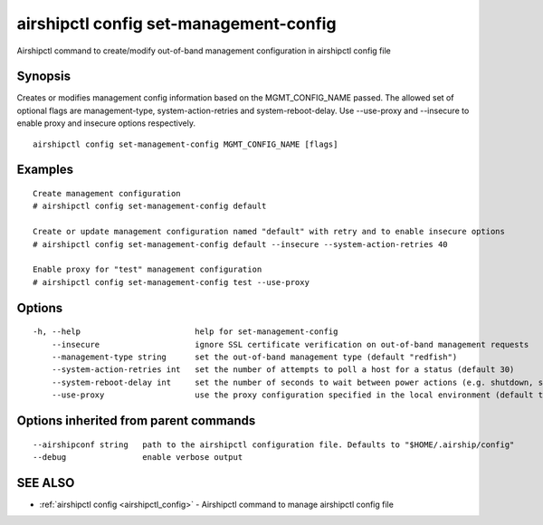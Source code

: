 .. _airshipctl_config_set-management-config:

airshipctl config set-management-config
---------------------------------------

Airshipctl command to create/modify out-of-band management configuration in airshipctl config file

Synopsis
~~~~~~~~


Creates or modifies management config information based on the MGMT_CONFIG_NAME passed. The allowed set
of optional flags are management-type, system-action-retries and system-reboot-delay. Use --use-proxy
and --insecure to enable proxy and insecure options respectively.


::

  airshipctl config set-management-config MGMT_CONFIG_NAME [flags]

Examples
~~~~~~~~

::


  Create management configuration
  # airshipctl config set-management-config default

  Create or update management configuration named "default" with retry and to enable insecure options
  # airshipctl config set-management-config default --insecure --system-action-retries 40

  Enable proxy for "test" management configuration
  # airshipctl config set-management-config test --use-proxy


Options
~~~~~~~

::

  -h, --help                        help for set-management-config
      --insecure                    ignore SSL certificate verification on out-of-band management requests
      --management-type string      set the out-of-band management type (default "redfish")
      --system-action-retries int   set the number of attempts to poll a host for a status (default 30)
      --system-reboot-delay int     set the number of seconds to wait between power actions (e.g. shutdown, startup) (default 30)
      --use-proxy                   use the proxy configuration specified in the local environment (default true)

Options inherited from parent commands
~~~~~~~~~~~~~~~~~~~~~~~~~~~~~~~~~~~~~~

::

      --airshipconf string   path to the airshipctl configuration file. Defaults to "$HOME/.airship/config"
      --debug                enable verbose output

SEE ALSO
~~~~~~~~

* :ref:`airshipctl config <airshipctl_config>` 	 - Airshipctl command to manage airshipctl config file

